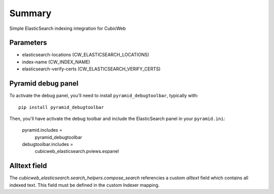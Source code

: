 Summary
-------
Simple ElasticSearch indexing integration for CubicWeb


Parameters
~~~~~~~~~~

* elasticsearch-locations (CW_ELASTICSEARCH_LOCATIONS)
* index-name (CW_INDEX_NAME)
* elasticsearch-verify-certs (CW_ELASTICSEARCH_VERIFY_CERTS)

Pyramid debug panel
~~~~~~~~~~~~~~~~~~~

To activate the debug panel, you'll need to install ``pyramid_debugtoolbar``,
typically with::

  pip install pyramid_debugtoolbar

Then, you'll have activate the debug toolbar and include the ElasticSearch
panel in your ``pyramid.ini``:

  pyramid.includes =
      pyramid_debugtoolbar
  debugtoolbar.includes =
      cubicweb_elasticsearch.pviews.espanel


**Alltext** field
~~~~~~~~~~~~~~~~~~

The `cubicweb_elasticsearch.search_helpers.compose_search` referencies
a custom `alltext` field which contains all indexed text. This field  must be
defined in the custom Indexer mapping.